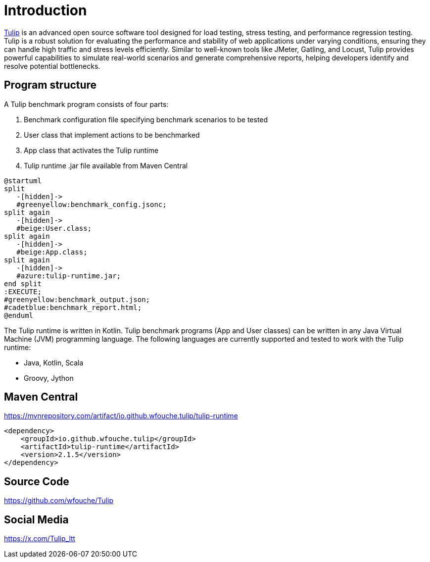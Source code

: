 = Introduction

https://github.com/wfouche/Tulip[Tulip] is an advanced open source software tool designed for load testing, stress testing, and performance regression testing.
Tulip is a robust solution for evaluating the performance and stability of web applications under varying conditions, ensuring they can handle high traffic and stress levels efficiently.
Similar to well-known tools like JMeter, Gatling, and Locust, Tulip provides powerful capabilities to simulate real-world scenarios and generate comprehensive reports, helping developers identify and resolve potential bottlenecks.

== Program structure

A Tulip benchmark program consists of four parts:

. Benchmark configuration file specifying benchmark scenarios to be tested
. User class that implement actions to be benchmarked
. App class that activates the Tulip runtime
. Tulip runtime .jar file available from Maven Central

[plantuml,diag00,svg]
----
@startuml
split
   -[hidden]->
   #greenyellow:benchmark_config.jsonc;
split again
   -[hidden]->
   #beige:User.class;
split again
   -[hidden]->
   #beige:App.class;
split again
   -[hidden]->
   #azure:tulip-runtime.jar;
end split
:EXECUTE;
#greenyellow:benchmark_output.json;
#cadetblue:benchmark_report.html;
@enduml
----

The Tulip runtime is written in Kotlin.
Tulip benchmark programs (App and User classes) can be written in any Java Virtual Machine (JVM) programming language.
The following languages are currently supported and tested to work with the Tulip runtime:

* Java, Kotlin, Scala
* Groovy, Jython

== Maven Central

.https://mvnrepository.com/artifact/io.github.wfouche.tulip/tulip-runtime
[source,xml]
----
<dependency>
    <groupId>io.github.wfouche.tulip</groupId>
    <artifactId>tulip-runtime</artifactId>
    <version>2.1.5</version>
</dependency>
----

== Source Code

https://github.com/wfouche/Tulip


== Social Media

https://x.com/Tulip_ltt
